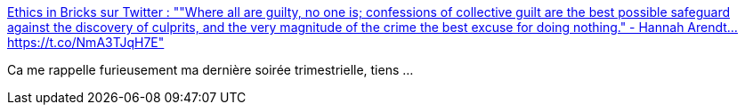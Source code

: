 :jbake-type: post
:jbake-status: published
:jbake-title: Ethics in Bricks sur Twitter : ""Where all are guilty, no one is; confessions of collective guilt are the best possible safeguard against the discovery of culprits, and the very magnitude of the crime the best excuse for doing nothing." - Hannah Arendt… https://t.co/NmA3TJqH7E"
:jbake-tags: citation,philosophie,culpabilité,amélioration,_mois_mars,_année_2020
:jbake-date: 2020-03-30
:jbake-depth: ../
:jbake-uri: shaarli/1585552426000.adoc
:jbake-source: https://nicolas-delsaux.hd.free.fr/Shaarli?searchterm=https%3A%2F%2Ftwitter.com%2FEthicsInBricks%2Fstatus%2F1242023270804832257&searchtags=citation+philosophie+culpabilit%C3%A9+am%C3%A9lioration+_mois_mars+_ann%C3%A9e_2020
:jbake-style: shaarli

https://twitter.com/EthicsInBricks/status/1242023270804832257[Ethics in Bricks sur Twitter : ""Where all are guilty, no one is; confessions of collective guilt are the best possible safeguard against the discovery of culprits, and the very magnitude of the crime the best excuse for doing nothing." - Hannah Arendt… https://t.co/NmA3TJqH7E"]

Ca me rappelle furieusement ma dernière soirée trimestrielle, tiens ...
